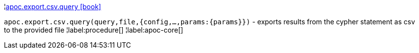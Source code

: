 ¦xref::overview/apoc.export/apoc.export.csv.query.adoc[apoc.export.csv.query icon:book[]] +

`apoc.export.csv.query(query,file,{config,...,params:\{params}})` - exports results from the cypher statement as csv to the provided file
¦label:procedure[]
¦label:apoc-core[]
